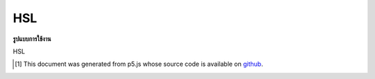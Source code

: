 .. raw:: html

	<script src="https://sketch.netpie.io/widget/p5-widget.js"></script>

HSL
=====

**รูปแบบการใช้งาน**

HSL

..  [#f1] This document was generated from p5.js whose source code is available on `github <https://github.com/processing/p5.js>`_.
